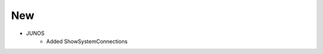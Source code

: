 --------------------------------------------------------------------------------
                                New
--------------------------------------------------------------------------------
* JUNOS
    * Added ShowSystemConnections
